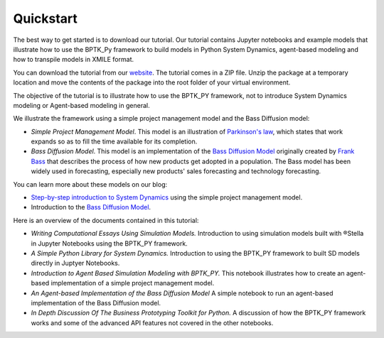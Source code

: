 ##########
Quickstart
##########

The best way to get started is to download our tutorial. Our tutorial contains Jupyter notebooks and example models that illustrate how to use the BPTK_Py framework to build models in Python System Dynamics, agent-based modeling and how to transpile models in XMILE format.

You can download the tutorial from our `website <https://www.transentis.com/products/business-prototyping-toolkit/>`_. The tutorial comes in a ZIP file. Unzip the package at a temporary location and move the contents of the package into the root folder of your virtual environment.

The objective of the tutorial is to illustrate how to use the BPTK_PY framework, not to introduce System Dynamics modeling or Agent-based modeling in general.

We illustrate the framework using a simple project management model and the Bass Diffusion model:

* *Simple Project Management Model*. This model is an illustration of `Parkinson's law <https://en.wikipedia.org/wiki/Parkinson%27s_law>`_, which states that work expands so as to fill the time available for its completion.
* *Bass Diffusion Model*. This model is an implementation of the `Bass Diffusion Model <https://en.wikipedia.org/wiki/Bass_diffusion_model>`__ originally created by `Frank Bass <https://en.wikipedia.org/wiki/Frank_Bass>`_ that describes the process of how new products get adopted in a population. The Bass model has been widely used in forecasting, especially new products' sales forecasting and technology forecasting.

You can learn more about these models on our blog:

* `Step-by-step introduction to System Dynamics <https://www.transentis.com/step-by-step-tutorials/introduction-to-system-dynamics/>`_ using the simple project management model.
* Introduction to the `Bass Diffusion Model <https://www.transentis.com/causal-loop-diagramming/>`_.

Here is an overview of the documents contained in this tutorial:

* *Writing Computational Essays Using Simulation Models.* Introduction to using simulation models built with ®Stella in Jupyter Notebooks using the BPTK_PY framework.
* *A Simple Python Library for System Dynamics.* Introduction to using the BPTK_PY framework to built SD models directly in Juptyer Notebooks.
* *Introduction to Agent Based Simulation Modeling with BPTK_PY.* This notebook illustrates how to create an agent-based implementation of a simple project management model.
* *An Agent-based Implementation of the Bass Diffusion Model* A simple notebook to run an agent-based implementation of the Bass Diffusion model.
* *In Depth Discussion Of The Business Prototyping Toolkit for Python.* A discussion of how the BPTK_PY framework works and some of the advanced API features not covered in the other notebooks.

